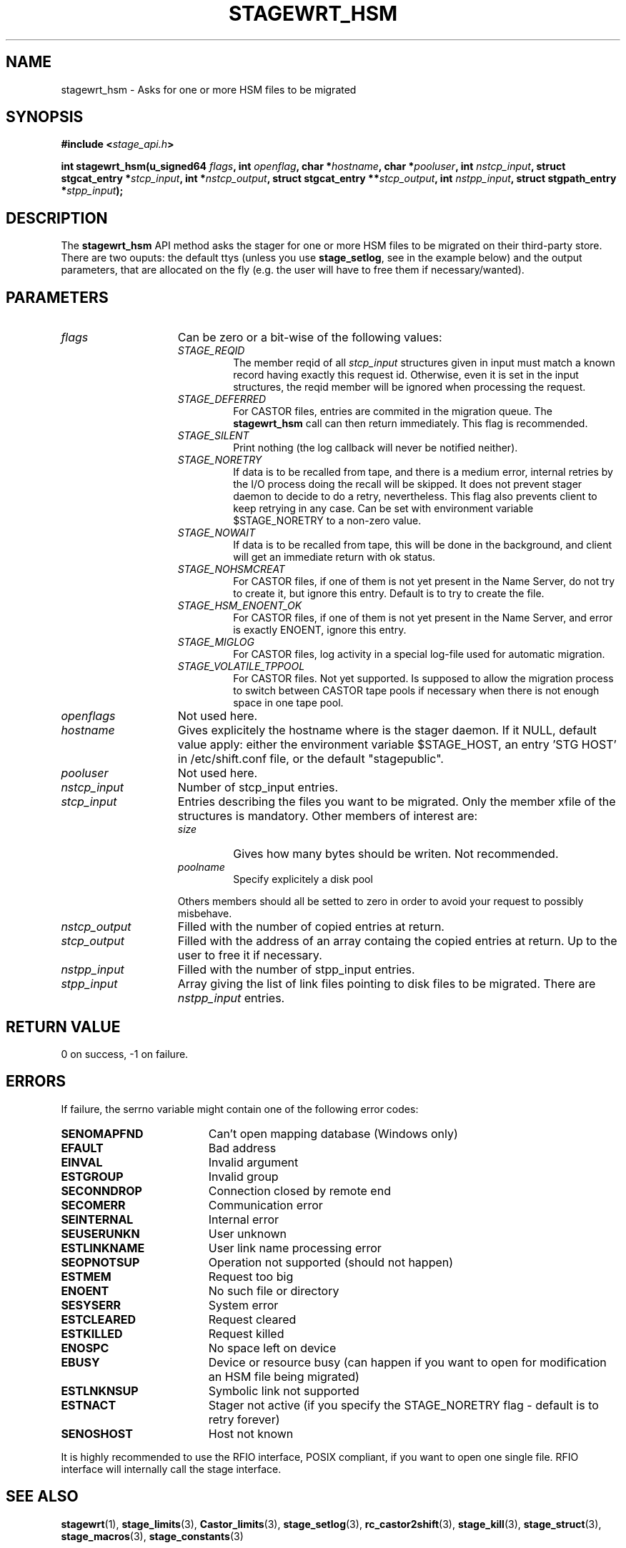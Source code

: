 .\" $Id: stagewrt_hsm.man,v 1.1 2002/10/08 09:20:36 jdurand Exp $
.\"
.\" @(#)$RCSfile: stagewrt_hsm.man,v $ $Revision: 1.1 $ $Date: 2002/10/08 09:20:36 $ CERN IT-DS/HSM Jean-Damien Durand
.\" Copyright (C) 2002 by CERN/IT/DS/HSM
.\" All rights reserved
.\"
.TH STAGEWRT_HSM "3" "$Date: 2002/10/08 09:20:36 $" "CASTOR" "Stage Library Functions"
.SH NAME
stagewrt_hsm \- Asks for one or more HSM files to be migrated
.SH SYNOPSIS
.BI "#include <" stage_api.h ">"
.sp
.BI "int stagewrt_hsm(u_signed64 " flags ,
.BI "int " openflag ,
.BI "char *" hostname ,
.BI "char *" pooluser ,
.BI "int " nstcp_input ,
.BI "struct stgcat_entry *" stcp_input ,
.BI "int *" nstcp_output ,
.BI "struct stgcat_entry **" stcp_output ,
.BI "int " nstpp_input ,
.BI "struct stgpath_entry *" stpp_input ");"

.SH DESCRIPTION
The \fBstagewrt_hsm\fP API method asks the stager for one or more HSM files to be migrated on their third\-party store.
There are two ouputs: the default ttys (unless you use \fBstage_setlog\fP, see in the example below) and the output parameters, that are allocated on the fly (e.g. the user will have to free them if necessary/wanted).

.SH PARAMETERS
.TP 1.5i
.I flags
Can be zero or a bit-wise of the following values:
.RS
.TP
.I STAGE_REQID
The member reqid of all 
.I stcp_input
structures given in input must match a known record having exactly this request id. Otherwise, even it is set in the input structures, the reqid member will be ignored when processing the request.
.TP
.I STAGE_DEFERRED
For CASTOR files, entries are commited in the migration queue. The \fBstagewrt_hsm\fP call can then return immediately. This flag is recommended.
.TP
.I STAGE_SILENT
Print nothing (the log callback will never be notified neither).
.TP
.I STAGE_NORETRY
If data is to be recalled from tape, and there is a medium error, internal retries by the I/O process doing the recall will be skipped. It does not prevent stager daemon to decide to do a retry, nevertheless. This flag also prevents client to keep retrying in any case. Can be set with environment variable $STAGE_NORETRY to a non\-zero value.
.TP
.I STAGE_NOWAIT
If data is to be recalled from tape, this will be done in the background, and client will get an immediate return with ok status.
.TP
.I STAGE_NOHSMCREAT
For CASTOR files, if one of them is not yet present in the Name Server, do not try to create it, but ignore this entry. Default is to try to create the file.
.TP
.I STAGE_HSM_ENOENT_OK
For CASTOR files, if one of them is not yet present in the Name Server, and error is exactly ENOENT, ignore this entry.
.TP
.I STAGE_MIGLOG
For CASTOR files, log activity in a special log\-file used for automatic migration.
.TP
.I STAGE_VOLATILE_TPPOOL
For CASTOR files. Not yet supported. Is supposed to allow the migration process to switch between CASTOR tape pools if necessary when there is not enough space in one tape pool.
.RE
.TP
.I openflags
Not used here.
.TP
.I hostname
Gives explicitely the hostname where is the stager daemon. If it NULL, default value apply: either the environment variable $STAGE_HOST, an entry 'STG HOST' in /etc/shift.conf file, or the default "stagepublic".
.TP
.I pooluser
Not used here.
.TP
.I nstcp_input
Number of stcp_input entries.
.TP
.I stcp_input
Entries describing the files you want to be migrated. Only the member xfile of the structures is mandatory. Other members of interest are:
.RS
.TP
.I size
Gives how many bytes should be writen. Not recommended.
.TP
.I poolname
Specify explicitely a disk pool
.LP
Others members should all be setted to zero in order to avoid your request to possibly misbehave.
.RE
.TP
.I nstcp_output
Filled with the number of copied entries at return.
.TP
.I stcp_output
Filled with the address of an array containg the copied entries at return. Up to the user to free it if necessary.
.TP
.I nstpp_input
Filled with the number of stpp_input entries.
.TP
.I stpp_input
Array giving the list of link files pointing to disk files to be migrated. There are
.I nstpp_input
entries.

.SH RETURN VALUE
0 on success, -1 on failure.

.SH ERRORS
If failure, the serrno variable might contain one of the following error codes:
.TP 1.9i
.B SENOMAPFND
Can't open mapping database (Windows only)
.TP
.B EFAULT
Bad address
.TP
.B EINVAL
Invalid argument
.TP
.B ESTGROUP
Invalid group
.TP
.B SECONNDROP
Connection closed by remote end
.TP
.B SECOMERR
Communication error
.TP
.B SEINTERNAL
Internal error
.TP
.B SEUSERUNKN
User unknown
.TP
.B ESTLINKNAME
User link name processing error
.TP
.B SEOPNOTSUP
Operation not supported (should not happen)
.TP
.B ESTMEM
Request too big
.TP
.B ENOENT
No such file or directory
.TP
.B SESYSERR
System error
.TP
.B ESTCLEARED
Request cleared
.TP
.B ESTKILLED
Request killed
.TP
.B ENOSPC
No space left on device
.TP
.B EBUSY
Device or resource busy (can happen if you want to open for modification an HSM file being migrated)
.TP
.B ESTLNKNSUP
Symbolic link not supported
.TP
.B ESTNACT
Stager not active (if you specify the STAGE_NORETRY flag - default is to retry forever)
.TP
.B SENOSHOST
Host not known

.LP
It is highly recommended to use the RFIO interface, POSIX compliant, if you want to open one single file. RFIO interface will internally call the stage interface.

.SH SEE ALSO
\fBstagewrt\fP(1), \fBstage_limits\fP(3), \fBCastor_limits\fP(3), \fBstage_setlog\fP(3), \fBrc_castor2shift\fP(3), \fBstage_kill\fP(3), \fBstage_struct\fP(3), \fBstage_macros\fP(3), \fBstage_constants\fP(3)

.SH AUTHOR
\fBCASTOR\fP Team <castor.support@cern.ch>

